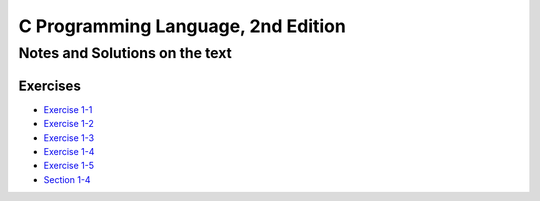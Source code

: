 ###################################
C Programming Language, 2nd Edition
###################################

*******************************
Notes and Solutions on the text
*******************************

=========
Exercises
=========

* `Exercise 1-1`_
* `Exercise 1-2`_
* `Exercise 1-3`_
* `Exercise 1-4`_
* `Exercise 1-5`_
* `Section 1-4`_

.. _Exercise 1-1: ex1-1.c
.. _Exercise 1-2: ex1-2.c
.. _Exercise 1-3: ex1-2.c
.. _Exercise 1-4: ex1-2.c
.. _Exercise 1-5: ex1-2.c
.. _Section 1-4: ex1-2.c
